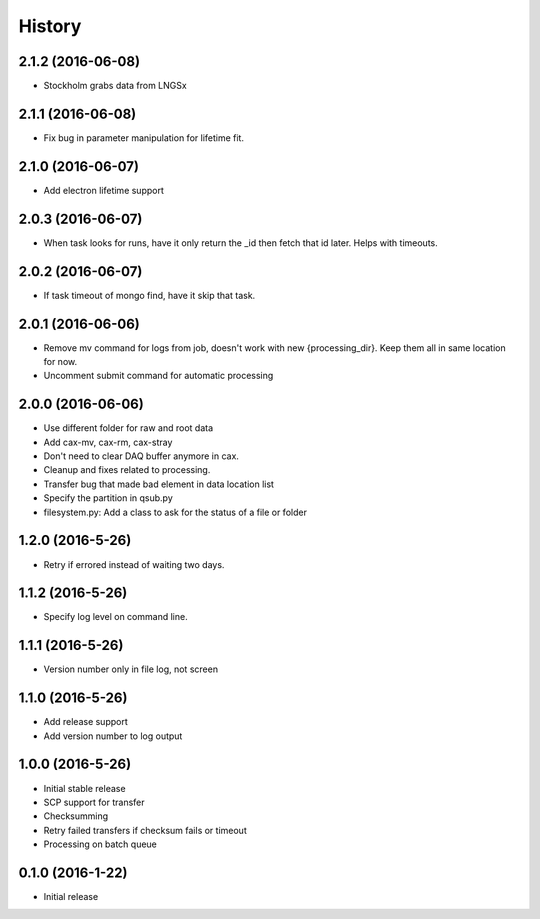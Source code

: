 =======
History
=======

2.1.2 (2016-06-08)
------------------

* Stockholm grabs data from LNGSx

2.1.1 (2016-06-08)
------------------

* Fix bug in parameter manipulation for lifetime fit.

2.1.0 (2016-06-07)
------------------

* Add electron lifetime support

2.0.3 (2016-06-07)
------------------

* When task looks for runs, have it only return the _id then fetch that id later.  Helps with timeouts.

2.0.2 (2016-06-07)
------------------

* If task timeout of mongo find, have it skip that task.

2.0.1 (2016-06-06)
------------------

* Remove mv command for logs from job, doesn't work with new {processing_dir}. Keep them all in same location for now.

* Uncomment submit command for automatic processing

2.0.0 (2016-06-06)
------------------

* Use different folder for raw and root data

* Add cax-mv, cax-rm, cax-stray

* Don't need to clear DAQ buffer anymore in cax.

* Cleanup and fixes related to processing.

* Transfer bug that made bad element in data location list

* Specify the partition in qsub.py

* filesystem.py: Add a class to ask for the status of a file or folder

1.2.0 (2016-5-26)
------------------

* Retry if errored instead of waiting two days.

1.1.2 (2016-5-26)
------------------

* Specify log level on command line.

1.1.1 (2016-5-26)
------------------

* Version number only in file log, not screen

1.1.0 (2016-5-26)
------------------

* Add release support
* Add version number to log output

1.0.0 (2016-5-26)
------------------

* Initial stable release
* SCP support for transfer
* Checksumming
* Retry failed transfers if checksum fails or timeout
* Processing on batch queue

0.1.0 (2016-1-22)
------------------

* Initial release
